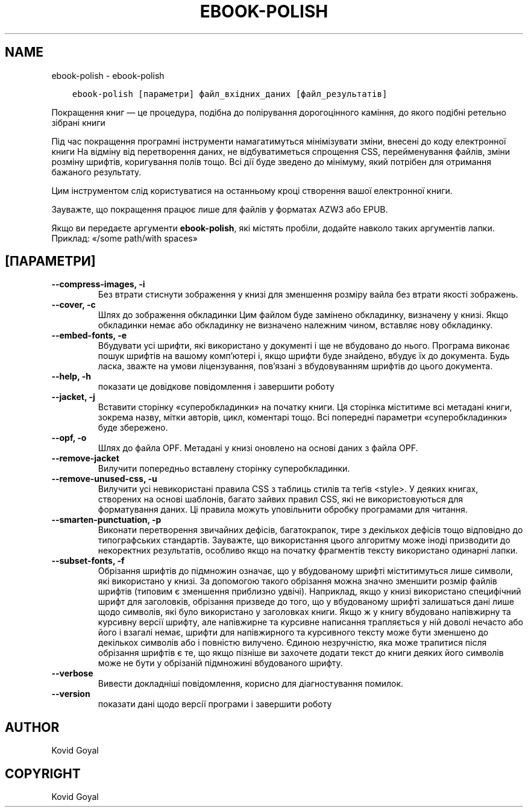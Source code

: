 .\" Man page generated from reStructuredText.
.
.TH "EBOOK-POLISH" "1" "серпня 04, 2017" "3.6.0" "calibre"
.SH NAME
ebook-polish \- ebook-polish
.
.nr rst2man-indent-level 0
.
.de1 rstReportMargin
\\$1 \\n[an-margin]
level \\n[rst2man-indent-level]
level margin: \\n[rst2man-indent\\n[rst2man-indent-level]]
-
\\n[rst2man-indent0]
\\n[rst2man-indent1]
\\n[rst2man-indent2]
..
.de1 INDENT
.\" .rstReportMargin pre:
. RS \\$1
. nr rst2man-indent\\n[rst2man-indent-level] \\n[an-margin]
. nr rst2man-indent-level +1
.\" .rstReportMargin post:
..
.de UNINDENT
. RE
.\" indent \\n[an-margin]
.\" old: \\n[rst2man-indent\\n[rst2man-indent-level]]
.nr rst2man-indent-level -1
.\" new: \\n[rst2man-indent\\n[rst2man-indent-level]]
.in \\n[rst2man-indent\\n[rst2man-indent-level]]u
..
.INDENT 0.0
.INDENT 3.5
.sp
.nf
.ft C
ebook\-polish [параметри] файл_вхідних_даних [файл_результатів]
.ft P
.fi
.UNINDENT
.UNINDENT
.sp
Покращення книг — це процедура, подібна до полірування
дорогоцінного каміння, до якого подібні ретельно зібрані книги
.sp
Під час покращення програмні інструменти намагатимуться мінімізувати зміни, внесені
до коду електронної книги
На відміну від перетворення даних, не відбуватиметься спрощення CSS, перейменування
файлів, зміни розміну шрифтів, коригування полів тощо. Всі дії буде зведено до мінімуму,
який потрібен для отримання бажаного результату.
.sp
Цим інструментом слід користуватися на останньому кроці створення вашої
електронної книги.
.sp
Зауважте, що покращення працює лише для файлів у форматах AZW3 або EPUB.
.sp
Якщо ви передаєте аргументи \fBebook\-polish\fP, які містять пробіли, додайте навколо таких аргументів лапки. Приклад: «/some path/with spaces»
.SH [ПАРАМЕТРИ]
.INDENT 0.0
.TP
.B \-\-compress\-images, \-i
Без втрати стиснути зображення у книзі для зменшення розміру вайла без втрати якості зображень.
.UNINDENT
.INDENT 0.0
.TP
.B \-\-cover, \-c
Шлях до зображення обкладинки Цим файлом буде замінено обкладинку, визначену у книзі. Якщо обкладинки немає або обкладинку не визначено належним чином, вставляє нову обкладинку.
.UNINDENT
.INDENT 0.0
.TP
.B \-\-embed\-fonts, \-e
Вбудувати усі шрифти, які використано у документі і ще не вбудовано до нього. Програма виконає пошук шрифтів на вашому комп’ютері і, якщо шрифти буде знайдено, вбудує їх до документа. Будь ласка, зважте на умови ліцензування, пов’язані з вбудовуванням шрифтів до цього документа.
.UNINDENT
.INDENT 0.0
.TP
.B \-\-help, \-h
показати це довідкове повідомлення і завершити роботу
.UNINDENT
.INDENT 0.0
.TP
.B \-\-jacket, \-j
Вставити сторінку «суперобкладинки» на початку книги. Ця сторінка міститиме всі метадані книги, зокрема назву, мітки авторів, цикл, коментарі тощо. Всі попередні параметри «суперобкладинки» буде збережено.
.UNINDENT
.INDENT 0.0
.TP
.B \-\-opf, \-o
Шлях до файла OPF. Метадані у книзі оновлено на основі даних з файла OPF.
.UNINDENT
.INDENT 0.0
.TP
.B \-\-remove\-jacket
Вилучити попередньо вставлену сторінку суперобкладинки.
.UNINDENT
.INDENT 0.0
.TP
.B \-\-remove\-unused\-css, \-u
Вилучити усі невикористані правила CSS з таблиць стилів та теґів <style>. У деяких книгах, створених на основі шаблонів, багато зайвих правил CSS, які не використовуються для форматування даних. Ці правила можуть уповільнити обробку програмами для читання.
.UNINDENT
.INDENT 0.0
.TP
.B \-\-smarten\-punctuation, \-p
Виконати перетворення звичайних дефісів, багатокрапок, тире з декількох дефісів тощо відповідно до типографських стандартів. Зауважте, що використання цього алгоритму може іноді призводити до некоректних результатів, особливо якщо на початку фрагментів тексту використано одинарні лапки.
.UNINDENT
.INDENT 0.0
.TP
.B \-\-subset\-fonts, \-f
Обрізання шрифтів до підмножин означає, що у вбудованому шрифті міститимуться лише символи, які використано у книзі. За допомогою такого обрізання можна значно зменшити розмір файлів шрифтів (типовим є зменшення приблизно удвічі). Наприклад, якщо у книзі використано специфічний шрифт для заголовків, обрізання призведе до того, що у вбудованому шрифті залишаться дані лише щодо символів, які було використано у заголовках книги. Якщо ж у книгу вбудовано напівжирну та курсивну версії шрифту, але напівжирне та курсивне написання трапляється у ній доволі нечасто або його і взагалі немає, шрифти для напівжирного та курсивного тексту може бути зменшено до декількох символів або і повністю вилучено. Єдиною незручністю, яка може трапитися після обрізання шрифтів є те, що якщо пізніше ви захочете додати текст до книги деяких його символів може не бути у обрізаній підмножині вбудованого шрифту.
.UNINDENT
.INDENT 0.0
.TP
.B \-\-verbose
Вивести докладніші повідомлення, корисно для діагностування помилок.
.UNINDENT
.INDENT 0.0
.TP
.B \-\-version
показати дані щодо версії програми і завершити роботу
.UNINDENT
.SH AUTHOR
Kovid Goyal
.SH COPYRIGHT
Kovid Goyal
.\" Generated by docutils manpage writer.
.
